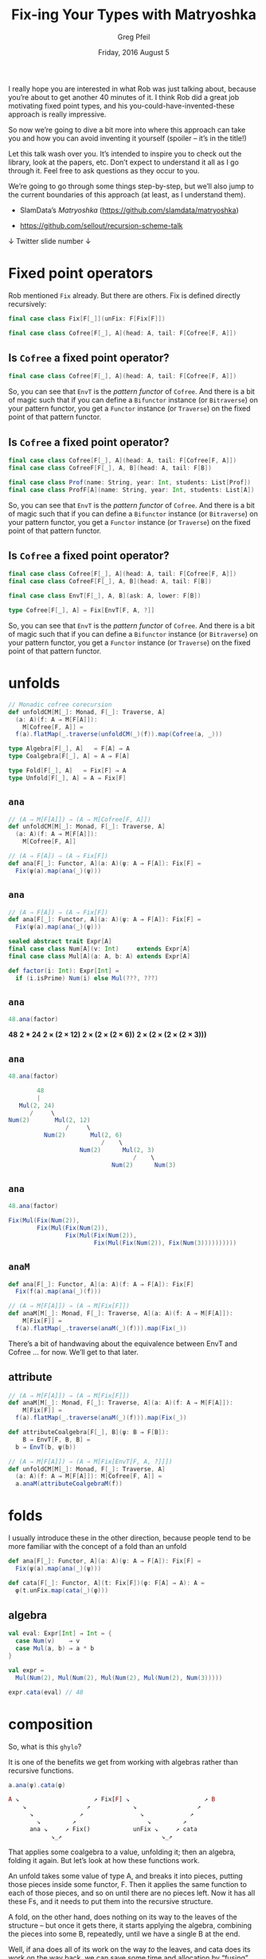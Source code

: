#+title: Fix-ing Your Types with Matryoshka
#+author: Greg Pfeil
#+email: greg@technomadic.org
#+date: Friday, 2016 August 5
#+options: d:(not LOGBOOK SPEAKERNOTES)
#+drawers: SPEAKERNOTES
#+epresent_frame_level: 3
#+epresent_face_attributes: ((default :height 160 :family "Inconsolata"))
#+epresent_mode_line: (" @sellout" "         Fix-ing Your Types with Matryoshka           " (:eval (int-to-string epresent-page-number)))


  :SPEAKERNOTES:
I really hope you are interested in what Rob was just talking about, because you’re about to get another 40 minutes of it. I think Rob did a great job motivating fixed point types, and his you-could-have-invented-these approach is really impressive.

So now we’re going to dive a bit more into where this approach can take you and how you can avoid inventing it yourself (spoiler – it’s in the title!)

Let this talk wash over you. It’s intended to inspire you to check out the library, look at the papers, etc. Don’t expect to understand it all as I go through it. Feel free to ask questions as they occur to you.

We’re going to go through some things step-by-step, but we’ll also jump to the current boundaries of this approach (at least, as I understand them).
  :END:


- SlamData’s /Matryoshka/ (https://github.com/slamdata/matryoshka)

- [[https://github.com/sellout/recursion-scheme-talk]]



  ↓ Twitter                                       slide number ↓




* Fixed point operators

  :SPEAKERNOTES:
Rob mentioned ~Fix~ already. But there are others. Fix is defined directly recursively:
  :END:

#+begin_src scala
final case class Fix[F[_]](unFix: F[Fix[F]])

final case class Cofree[F[_], A](head: A, tail: F[Cofree[F, A]])
#+end_src











** Is ~Cofree~ a fixed point operator?

#+begin_src scala
final case class Cofree[F[_], A](head: A, tail: F[Cofree[F, A]])
#+end_src

:speakernotes:
So, you can see that ~EnvT~ is the /pattern functor/ of ~Cofree~. And there is a bit of magic such that if you can define a ~Bifunctor~ instance (or ~Bitraverse~) on your pattern functor, you get a ~Functor~ instance (or ~Traverse~) on the fixed point of that pattern functor.
:END:

** Is ~Cofree~ a fixed point operator?

#+begin_src scala
final case class Cofree[F[_], A](head: A, tail: F[Cofree[F, A]])
final case class CofreeF[F[_], A, B](head: A, tail: F[B])

final case class Prof(name: String, year: Int, students: List[Prof])
final case class ProfF[A](name: String, year: Int, students: List[A])
#+end_src

:speakernotes:
So, you can see that ~EnvT~ is the /pattern functor/ of ~Cofree~. And there is a bit of magic such that if you can define a ~Bifunctor~ instance (or ~Bitraverse~) on your pattern functor, you get a ~Functor~ instance (or ~Traverse~) on the fixed point of that pattern functor.
:END:

** Is ~Cofree~ a fixed point operator?

#+begin_src scala
final case class Cofree[F[_], A](head: A, tail: F[Cofree[F, A]])
final case class CofreeF[F[_], A, B](head: A, tail: F[B])

final case class EnvT[F[_], A, B](ask: A, lower: F[B])

type Cofree[F[_], A] = Fix[EnvT[F, A, ?]]
#+end_src

:speakernotes:
So, you can see that ~EnvT~ is the /pattern functor/ of ~Cofree~. And there is a bit of magic such that if you can define a ~Bifunctor~ instance (or ~Bitraverse~) on your pattern functor, you get a ~Functor~ instance (or ~Traverse~) on the fixed point of that pattern functor.
:END:

* unfolds

#+begin_src scala
// Monadic cofree corecursion
def unfoldCM[M[_]: Monad, F[_]: Traverse, A]
  (a: A)(f: A ⇒ M[F[A]]):
    M[Cofree[F, A]] =
  f(a).flatMap(_.traverse(unfoldCM(_)(f)).map(Cofree(a, _)))
#+end_src

#+begin_src scala
type Algebra[F[_], A]   = F[A] ⇒ A
type Coalgebra[F[_], A] = A ⇒ F[A]

type Fold[F[_], A]   = Fix[F] ⇒ A
type Unfold[F[_], A] = A ⇒ Fix[F]
#+end_src


** ~ana~

#+begin_src scala
// (A ⇒ M[F[A]]) ⇒ (A ⇒ M[Cofree[F, A]])
def unfoldCM[M[_]: Monad, F[_]: Traverse, A]
  (a: A)(f: A ⇒ M[F[A]]):
    M[Cofree[F, A]]
#+end_src

#+begin_src scala
// (A ⇒ F[A]) ⇒ (A ⇒ Fix[F])
def ana[F[_]: Functor, A](a: A)(ψ: A ⇒ F[A]): Fix[F] =
  Fix(ψ(a).map(ana(_)(ψ)))
#+end_src

** ~ana~

#+begin_src scala
// (A ⇒ F[A]) ⇒ (A ⇒ Fix[F])
def ana[F[_]: Functor, A](a: A)(ψ: A ⇒ F[A]): Fix[F] =
  Fix(ψ(a).map(ana(_)(ψ)))

sealed abstract trait Expr[A]
final case class Num[A](v: Int)     extends Expr[A]
final case class Mul[A](a: A, b: A) extends Expr[A]

def factor(i: Int): Expr[Int] =
  if (i.isPrime) Num(i) else Mul(???, ???)
#+end_src

** ~ana~

#+begin_src scala
48.ana(factor)
#+end_src

*48*
*2 * 24*
*2 × (2 × 12)*
*2 × (2 × (2 × 6))*
*2 × (2 × (2 × (2 × 3)))*

** ~ana~

#+begin_src scala
48.ana(factor)
#+end_src

#+begin_src scala
         48
         |
    Mul(2, 24)
       /     \
 Num(2)       Mul(2, 12)
                 /     \
           Num(2)       Mul(2, 6)
                           /    \
                     Num(2)      Mul(2, 3)
                                    /    \
                              Num(2)      Num(3)
#+end_src

** ~ana~

#+begin_src scala
48.ana(factor)
#+end_src

#+begin_src scala
Fix(Mul(Fix(Num(2)),
        Fix(Mul(Fix(Num(2)),
                Fix(Mul(Fix(Num(2)),
                        Fix(Mul(Fix(Num(2)), Fix(Num(3))))))))))
#+end_src

** ~anaM~

#+begin_src scala
def ana[F[_]: Functor, A](a: A)(f: A ⇒ F[A]): Fix[F]
  Fix(f(a).map(ana(_)(f)))

// (A ⇒ M[F[A]]) ⇒ (A ⇒ M[Fix[F]])
def anaM[M[_]: Monad, F[_]: Traverse, A](a: A)(f: A ⇒ M[F[A]]):
    M[Fix[F]] =
  f(a).flatMap(_.traverse(anaM(_)(f))).map(Fix(_))
#+end_src

:speakernotes:
There’s a bit of handwaving about the equivalence between EnvT and Cofree … for now. We’ll get to that later.
:END:

** attribute

#+begin_src scala
// (A ⇒ M[F[A]]) ⇒ (A ⇒ M[Fix[F]])
def anaM[M[_]: Monad, F[_]: Traverse, A](a: A)(f: A ⇒ M[F[A]]):
    M[Fix[F]] =
  f(a).flatMap(_.traverse(anaM(_)(f))).map(Fix(_))

def attributeCoalgebra[F[_], B](ψ: B ⇒ F[B]):
    B ⇒ EnvT[F, B, B] =
  b ⇒ EnvT(b, ψ(b))

// (A ⇒ M[F[A]]) ⇒ (A ⇒ M[Fix[EnvT[F, A, ?]]])
def unfoldCM[M[_]: Monad, F[_]: Traverse, A]
  (a: A)(f: A ⇒ M[F[A]]): M[Cofree[F, A]] =
  a.anaM(attributeCoalgebraM(f))
#+end_src


* folds

  :speakernotes:
I usually introduce these in the other direction, because people tend to be more familiar with the concept of a fold than an unfold
  :END:

#+begin_src scala
def ana[F[_]: Functor, A](a: A)(ψ: A ⇒ F[A]): Fix[F] =
  Fix(ψ(a).map(ana(_)(ψ)))

def cata[F[_]: Functor, A](t: Fix[F])(φ: F[A] ⇒ A): A =
  φ(t.unFix.map(cata(_)(φ)))
#+end_src








** algebra

#+begin_src scala
val eval: Expr[Int] ⇒ Int = {
  case Num(v)    ⇒ v
  case Mul(a, b) ⇒ a * b
}

val expr =
  Mul(Num(2), Mul(Num(2), Mul(Num(2), Mul(Num(2), Num(3)))))

expr.cata(eval) // 48
#+end_src

* composition

  :speakernotes:
So, what is this ~ghylo~?

It is one of the benefits we get from working with algebras rather than recursive functions.
  :END:

#+begin_src scala
a.ana(ψ).cata(φ)
#+end_src

#+begin_src php
A ↘                     ↗ Fix[F] ↘                     ↗ B
    ↘                 ↗            ↘                 ↗
      ↘             ↗                ↘             ↗
        ↘         ↗                    ↘         ↗
      ana ↘     ↗ Fix()            unFix ↘     ↗ cata
            ↘_↗                            ↘_↗
 #+end_src

:speakernotes:
That applies some coalgebra to a value, unfolding it; then an algebra, folding it again. But let’s look at how these functions work.

An unfold takes some value of type A, and breaks it into pieces, putting those pieces inside some functor, F. Then it applies the same function to each of those pieces, and so on until there are no pieces left. Now it has all these Fs, and it needs to put them into the recursive structure.

A fold, on the other hand, does nothing on its way to the leaves of the structure – but once it gets there, it starts applying the algebra, combining the pieces into some B, repeatedly, until we have a single B at the end.

Well, if ana does all of its work on the way /to/ the leaves, and cata does its work on the way back, we can save some time and allocation by “fusing” those operations. And that’s what ~hylo~ does.
:END:



* 💥fusion💥


#+begin_src scala
a.hylo(φ, ψ)
#+end_src

#+begin_src php
A ↘                     ↗ B
    ↘                 ↗
      ↘     hylo    ↗
        ↘         ↗
      ana ↘     ↗ cata
            ↘_↗
 #+end_src



:speakernotes:
So, now we do only a single pass over the data, and we actually never build up the intermediate structure at all.

So, I mentioned that this particular composition is a “fusion”. That is a specific kind of composition that is very desirable because it avoids building up some intermediate struture. The most common form of this is “map fusion”, where ~foo.map(f).map(g)~ can be improved by doing ~foo.map(g ⋘ f)~. Again, only doing one pass over the data rather than two.

There are other places that fusion pops up, notably in the metamorphism, which is basically the reverse of a hylomorphism – a fold followed by an unfold.

But there are a ton of other ways to compose algebras.
:END:

** zygomorphisms

 :speakernotes:
We talked earlier about how to use Cofree to annotate your tree with arbitrary information.
:END:

#+begin_src haskell -n
val buInferType: Lambda[Type] ⇒ Type

_.cata(attributeAlgebra(buInferType)):
    Fix[Lambda] ⇒ Cofree[Lambda, Type]

val useType1: Lambda[(Type, Value)] ⇒ Value
_.zygo(buInferType, useType1): Fix[Lambda] ⇒ Value
#+end_src

** zip

#+begin_src scala
val pprint: Expr[String] ⇒ String
val eval: Expr[Int] ⇒ Int

_.cata(pprint zip eval): Mu[Expr] ⇒ (String, Int)
#+end_src

* generalization

#+begin_src scala
def gcata[W[_]: Comonad, F[_]: Functor, A](
  t: T[F])(
  k: DistributiveLaw[F, W], φ: F[W[A]] ⇒ A):
    A

def gana[M[_]: Monad, F[_]: Functor, A](
  a: A)(
  k: DistributiveLaw[M, F], ψ: A ⇒ F[M[A]]):
    T[F]
#+end_src

** ~DistributiveLaw~

#+begin_src scala
// F[G[A]] ⇒ G[F[A]]
type DistributiveLaw[F[_], G[_]] = (F ∘ G)#λ ~> (G ∘ F)#λ

def distTraverse[F[_]: Traverse, G[_]: Applicative] =
  new DistributiveLaw[F, G] {
    def apply[A](fga: F[G[A]]) = fga.sequence
  }

cata(t)(φ) ≟ gcata(t)(distCata, φ)
futu(a)(ψ) ≟ gana(a)(distFutu, ψ)
zygo(t)(φ0, φ) ≟ gcata(t)(distZygo(φ0), φ)
#+end_src

:SPEAKERNOTES:
A ~DistributiveLaw[F[_], G[_]]~ is anything that satisfies ~F[G[A]] ⇒ G[F[A]]~.

This likely looks familiar – when there’s ~Traverse[F]~ and ~Applicative[G]~, you have ~sequence~. A less common (but also general) case is when there’s ~Functor[F]~ and ~Distributive[G]~, you have the dual – ~cosequence~. There are also many other, less general cases, and that’s what we actually tend to run into with recursion schemes.

So, in order to have a {co}monadic {un}fold, you need one of these for the specific pair of types you’re dealing with. It works trivially with ~Id~, but also ~Free~, ~Cofree~, product, disjunction, etc.
:END:


** symmetry

   :speakernotes:
And, beyond that, you have ~ghylo~
   :END:

#+begin_src scala
def ghylo[W[_]: Comonad, M[_]: Monad, F[_]: Functor, A, B](
  a: A)(
  w: DistributiveLaw[F, W], m: DistributiveLaw[M, F],
  φ: F[W[B]] ⇒ B, ψ: A ⇒ F[M[A]]):
    B

gcata(t)(k, φ) ≟ ghylo(t)(k, distAna, φ, _.project)
gana(a)(k, ψ)  ≟ ghylo(a)(distCata, k, _.embed, ψ)
#+end_src

:speakernotes:
So, see, only one function you have to remember ;)
:END:

* generality

#+begin_src scala
def size[F[_]: Foldable]: F[Int] ⇒ Int = _.foldRight(1)(_ + _)

def height[F[_]: Foldable]: F[Int] ⇒ Int =
  _.foldRight(-1)(_ max _) + 1

def toTree[F[_]: Functor: Foldable]: Algebra[F, Tree[F[Unit]]] =
  x ⇒ Tree.Node(x.void, x.toStream)
#+end_src

* a real-world example
#+begin_src scala
projectSortKeys: Sql[Fix[Sql]] ⇒ Option[Sql[Fix[Sql]]]
scopeTables: (Scope, Fix[Sql]) ⇒ Error \/ Sql[(Scope, Fix[Sql])]
identSynth: Sql[List[Option[Synth]]] ⇒ List[Option[Synth]]
inferProv: (Scope, Sql[Prov]) ⇒ Error \/ Prov

def allPhases(expr: Fix[Sql]):
    Cofree[Sql, (List[Option[Synth]], Prov)] =
  (Nil, expr.transCata(orOriginal projectSortKeys)).coelgotM(
    attributeAlgebra(
      zip(
        generalizeE(identifySynthetics)(_).point[Error \/ ?],
        inferProv))
    scopeTables)
#+end_src

* future directions (in-progress)

- +Scala.js support+ (thanks, Edmund Noble)













** Library independence

   :SPEAKERNOTES:
There is currently a pile of dependencies on Scalaz. I would love to go through with Shims and make it less dependent, with subprojects for the appropriate libraries.
   :END:

- currently coupled to /Scalaz/
- want to support /Cats/, or even just the stdlib
- /Matryoshka/ has its own ~Free~, ~Cofree~, ~List~, etc.

- Daniel Spiewak’s /Shims/

** directly-recursive types

   :SPEAKERNOTES:
We’ve discussed a couple cases where you can define a fixed-point type that is equivalent to a directly recursive type: ListF, EnvT, CoenvT, etc. But that means you need to convert your `Free` to `Mu[EnvT]` before doing any work with it, right? Well, sort of …
   :END:

#+begin_src scala
// someCofree.cata(myAlgebra): A
someCofree.hylo(myAlgebra, EnvT.cofreeIso.reverseGet)
// someA.ana(myCoalgebra): Cofree[F, A]
someA.hylo(EnvT.cofreeIso.get, myCoalgebra)
#+end_src

:SPEAKERNOTES:
All of these take advantage of the efficient composition of algebras to do all the work in a single pass. This is possible right now, and SlamData’s Quasar uses this a lot. But there are some shortcomings.

1. there’s noise – having to explicitly use those isomorphisms isn’t pretty. In Quasar we’ve made some helper functions for this, but I’d rather not introduce those into Matryoshka itself.
2. it doesn’t cover /every/ case. For example, ~myTransformation~ has to be a /natural/ transformation to not need two passes.

But, we can do better (I hope). If we look at the isomorphism, it’s a lot like the isomorphism between ~project~ and ~embed~, with one important distinction – the pattern functor is not the same as the functor represented by the ~F~ in ~Free[F, A]~.
:END:

#+begin_src scala
Fix[F] ⇒ F[_]

List[A] ⇒ ListF[A, _]
Cofree[F, A] ⇒ EnvT[F, A, _]
Free[F, A] ⇒ CoenvT[F, A, _]
#+end_src

:SPEAKERNOTES:
So we need some way to explicitly specify the pattern functor for a specific fixed-point type.
:END:





*** existential (associated) types

#+begin_src scala
@typeclass trait Recursive[T[_[_]]] {
  def project[F[_]: Functor](tf: T[F]): F[T[F]]
}

@typeclass trait Recursive[T] {
  type Base[A]
  def project(tf: T)(implicit F: Functor[Base]): Base
}
implicit def fixRecursive[F[_]] = new Recursive[Fix[F]] {
  type Base[A] = F[A]
}
implicit def freeRecursive[F[_], A] = new Recursive[Free[F, A]] {
  type Base[B] = CoenvT[F, A, B]
}
#+end_src

:SPEAKERNOTES:
Now the generic ~project~ / ~embed~ isomorphism replaces the ones explicitly defined for ~EnvT~, ~CoenvT~, etc.

However, there are some implementation issues that I have yet to sort out completely (not least is the ugliness of implicits that use the ~Aux~ style).
:END:

** mutually-recursive types

   :SPEAKERNOTES:
Right now, ~Fix[F]~ allows any of the components of ~F~ to be used at any point in the hierarchy. This is great when you have a nice clean “single-sorted” AST. But as soon as you have a distinction between where the components can be used (say, expressions vs statements) this breaks down. The multi-sorted solution uses “higher-order” functors that look like
   :END:

#+begin_src scala
sealed trait Lang[A]
final case class Lit[A](i: Int)      extends Lang[A]
final case class Pair[A](l: A, r: A) extends Lang[A]
final case class Add[A](l: A, r: A)  extends Lang[A]
final case class Mult[A](l: A, r: A) extends Lang[A]
final case class Fst[A](p: A)        extends Lang[A]
final case class Snd[A](p: A)        extends Lang[A]
#+end_src








*** higher-order functors

#+begin_src scala
final case class FixH[F[_[_], _], I](hunFix: F[FixH[F, ?], I])

type FoldH[F[_[_], _], A[_]]    = FixH[F, ?] ~> A
type AlgebraH[F[_[_], _], A[_]] = F[A, ?] ~> A
#+end_src

:SPEAKERNOTES:
Where the ~A~ (carrier) has also been lifted to a functor

So, now all our algebras are natural transformations that look like

So, what does this extra parameter get us? It’s where we define the /sort/ of values that are allowed in certain places. Yes, it’s a lot like types. Here’s an example that does use sorts as a simple type system, making sure all operations type check. Note: this doesn’t scale to a very rich type system.
:END:

*** constraining the structure

#+begin_src scala
sealed trait Lang[A[_], I]

case class Lit[A[_]](i: Int) extends Lang[A, Int]

case class Pair[A[_], I, J](l: A[I], r: A[J])
    extends Lang[A, (I, J)]

case class Add[A[_]](l: A[Int], r: A[Int]) extends Lang[A, Int]

case class Mult[A[_]](l: A[Int], r: A[Int]) extends Lang[A, Int]

case class Fst[A[_], I, J](p: A[(I, J)]) extends Lang[A, I]

case class Snd[A[_], I, J](p: A[(I, J)]) extends Lang[A, J]
#+end_src

:SPEAKERNOTES:
This works, but isn’t yet available in master. Targeting mid-September.
:END:

** adjoint folds







                          *¯\_(ツ)_/¯*

   :SPEAKERNOTES:
This one is simultaneously a big deal, but also the one SlamData has the least use for day-to-day. You’ve seen the `ghylo` which generalizes basically all the folds and unfolds into one very flexible one.

In fact, we can go much further. Rather than abstracting over {co}monads, we can abstract over adjunctions. It subsumes all the {co}monad transformations and also provides other ones, like ~mutu~ in the same framework. Currently ~mutu~ needs to be hand-written.
   :END:
* Questions?



*Gitter* – slamdata/matryoshka

*Greg Pfeil* – greg@slamdata.com
